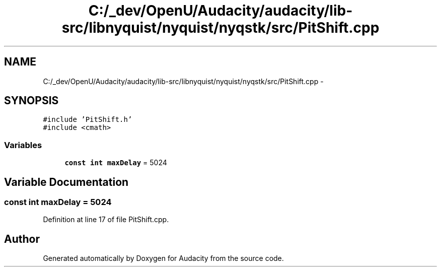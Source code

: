 .TH "C:/_dev/OpenU/Audacity/audacity/lib-src/libnyquist/nyquist/nyqstk/src/PitShift.cpp" 3 "Thu Apr 28 2016" "Audacity" \" -*- nroff -*-
.ad l
.nh
.SH NAME
C:/_dev/OpenU/Audacity/audacity/lib-src/libnyquist/nyquist/nyqstk/src/PitShift.cpp \- 
.SH SYNOPSIS
.br
.PP
\fC#include 'PitShift\&.h'\fP
.br
\fC#include <cmath>\fP
.br

.SS "Variables"

.in +1c
.ti -1c
.RI "\fBconst\fP \fBint\fP \fBmaxDelay\fP = 5024"
.br
.in -1c
.SH "Variable Documentation"
.PP 
.SS "\fBconst\fP \fBint\fP maxDelay = 5024"

.PP
Definition at line 17 of file PitShift\&.cpp\&.
.SH "Author"
.PP 
Generated automatically by Doxygen for Audacity from the source code\&.
